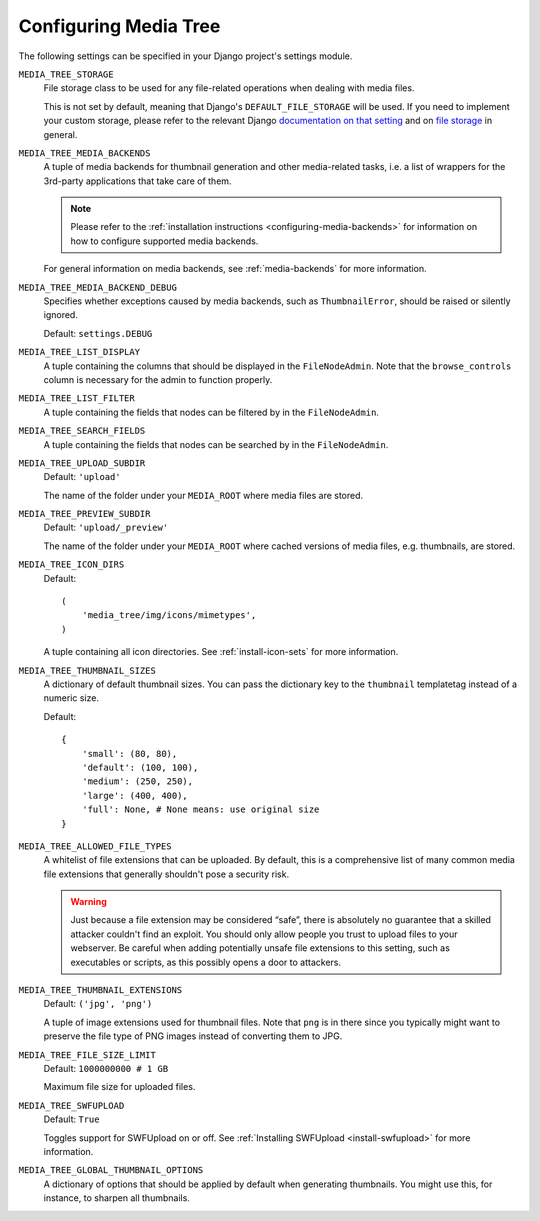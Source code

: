 .. _configuration:

Configuring Media Tree
**********************

The following settings can be specified in your Django project's settings
module.


``MEDIA_TREE_STORAGE``
    File storage class to be used for any file-related operations when dealing 
    with media files. 

    This is not set by default, meaning that Django's ``DEFAULT_FILE_STORAGE`` 
    will be used. If you need to implement your custom storage, please refer to the 
    relevant Django `documentation on that setting 
    <https://docs.djangoproject.com/en/dev/ref/settings/#default-file-storage>`_ and 
    on `file storage
    <https://docs.djangoproject.com/en/dev/ref/files/storage/#module-django.core.files.storage>`_
    in general.


``MEDIA_TREE_MEDIA_BACKENDS``
    A tuple of media backends for thumbnail generation and other media-related
    tasks, i.e. a list of wrappers for the 3rd-party applications that take
    care of them.

    .. Note::
       Please refer to the :ref:`installation instructions
       <configuring-media-backends>` for information on how to configure
       supported media backends.
    
    For general information on media backends, see :ref:`media-backends` for
    more information.


``MEDIA_TREE_MEDIA_BACKEND_DEBUG``
    Specifies whether exceptions caused by media backends, such as ``ThumbnailError``, should be 
    raised or silently ignored.

    Default: ``settings.DEBUG``


``MEDIA_TREE_LIST_DISPLAY``
    A tuple containing the columns that should be displayed in the
    ``FileNodeAdmin``. Note that the ``browse_controls`` column is necessary for
    the admin to function properly.


``MEDIA_TREE_LIST_FILTER``
    A tuple containing the fields that nodes can be filtered by in the
    ``FileNodeAdmin``.


``MEDIA_TREE_SEARCH_FIELDS``
    A tuple containing the fields that nodes can be searched by in the
    ``FileNodeAdmin``.


``MEDIA_TREE_UPLOAD_SUBDIR``
    Default: ``'upload'``

    The name of the folder under your ``MEDIA_ROOT`` where media files are stored.


``MEDIA_TREE_PREVIEW_SUBDIR``
    Default: ``'upload/_preview'``
    
    The name of the folder under your ``MEDIA_ROOT`` where cached versions of
    media files, e.g. thumbnails, are stored.


``MEDIA_TREE_ICON_DIRS``
    Default::
    
        (
            'media_tree/img/icons/mimetypes',
        )    

    A tuple containing all icon directories. See :ref:`install-icon-sets`
    for more information.


``MEDIA_TREE_THUMBNAIL_SIZES``
    A dictionary of default thumbnail sizes. You can pass the dictionary key to
    the ``thumbnail`` templatetag instead of a numeric size.

    Default::
    
        {
            'small': (80, 80),
            'default': (100, 100),
            'medium': (250, 250),
            'large': (400, 400),
            'full': None, # None means: use original size
        }


``MEDIA_TREE_ALLOWED_FILE_TYPES``
    A whitelist of file extensions that can be uploaded. By default, this is a
    comprehensive list of many common media file extensions that generally
    shouldn't pose a security risk.
    
    .. Warning::
       Just because a file extension may be considered “safe”, there is
       absolutely no guarantee that a skilled attacker couldn't find an exploit.
       You should only allow people you trust to upload files to your webserver.
       Be careful when adding potentially unsafe file extensions to this
       setting, such as executables or scripts, as this possibly opens a door to
       attackers. 


``MEDIA_TREE_THUMBNAIL_EXTENSIONS``
    Default: ``('jpg', 'png')``

    A tuple of image extensions used for thumbnail files. Note that ``png`` is
    in there since you typically might want to preserve the file type of PNG
    images instead of converting them to JPG.


``MEDIA_TREE_FILE_SIZE_LIMIT``
    Default: ``1000000000 # 1 GB``

    Maximum file size for uploaded files.


``MEDIA_TREE_SWFUPLOAD``
    Default: ``True``
    
    Toggles support for SWFUpload on or off. See
    :ref:`Installing SWFUpload <install-swfupload>` for more information.


``MEDIA_TREE_GLOBAL_THUMBNAIL_OPTIONS``
    A dictionary of options that should be applied by default when generating
    thumbnails. You might use this, for instance, to sharpen all thumbnails.

